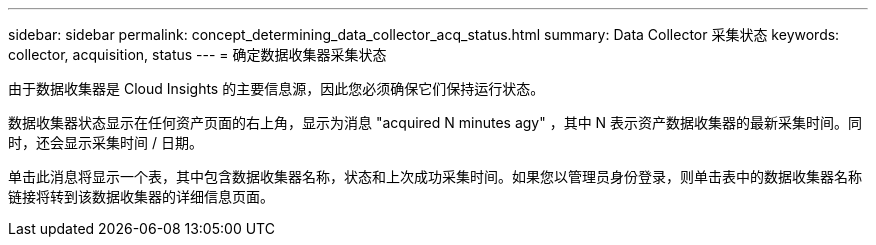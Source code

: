 ---
sidebar: sidebar 
permalink: concept_determining_data_collector_acq_status.html 
summary: Data Collector 采集状态 
keywords: collector, acquisition, status 
---
= 确定数据收集器采集状态


[role="lead"]
由于数据收集器是 Cloud Insights 的主要信息源，因此您必须确保它们保持运行状态。

数据收集器状态显示在任何资产页面的右上角，显示为消息 "acquired N minutes agy" ，其中 N 表示资产数据收集器的最新采集时间。同时，还会显示采集时间 / 日期。

单击此消息将显示一个表，其中包含数据收集器名称，状态和上次成功采集时间。如果您以管理员身份登录，则单击表中的数据收集器名称链接将转到该数据收集器的详细信息页面。
